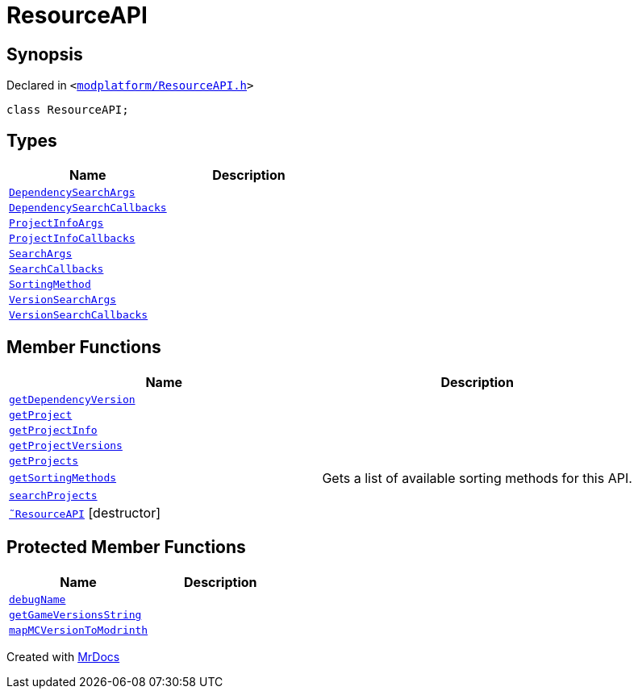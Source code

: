 [#ResourceAPI]
= ResourceAPI
:relfileprefix: 
:mrdocs:


== Synopsis

Declared in `&lt;https://github.com/PrismLauncher/PrismLauncher/blob/develop/launcher/modplatform/ResourceAPI.h#L54[modplatform&sol;ResourceAPI&period;h]&gt;`

[source,cpp,subs="verbatim,replacements,macros,-callouts"]
----
class ResourceAPI;
----

== Types
[cols=2]
|===
| Name | Description 

| xref:ResourceAPI/DependencySearchArgs.adoc[`DependencySearchArgs`] 
| 

| xref:ResourceAPI/DependencySearchCallbacks.adoc[`DependencySearchCallbacks`] 
| 

| xref:ResourceAPI/ProjectInfoArgs.adoc[`ProjectInfoArgs`] 
| 

| xref:ResourceAPI/ProjectInfoCallbacks.adoc[`ProjectInfoCallbacks`] 
| 

| xref:ResourceAPI/SearchArgs.adoc[`SearchArgs`] 
| 

| xref:ResourceAPI/SearchCallbacks.adoc[`SearchCallbacks`] 
| 

| xref:ResourceAPI/SortingMethod.adoc[`SortingMethod`] 
| 

| xref:ResourceAPI/VersionSearchArgs.adoc[`VersionSearchArgs`] 
| 

| xref:ResourceAPI/VersionSearchCallbacks.adoc[`VersionSearchCallbacks`] 
| 

|===
== Member Functions
[cols=2]
|===
| Name | Description 

| xref:ResourceAPI/getDependencyVersion.adoc[`getDependencyVersion`] 
| 

| xref:ResourceAPI/getProject.adoc[`getProject`] 
| 

| xref:ResourceAPI/getProjectInfo.adoc[`getProjectInfo`] 
| 

| xref:ResourceAPI/getProjectVersions.adoc[`getProjectVersions`] 
| 

| xref:ResourceAPI/getProjects.adoc[`getProjects`] 
| 

| xref:ResourceAPI/getSortingMethods.adoc[`getSortingMethods`] 
| Gets a list of available sorting methods for this API&period;



| xref:ResourceAPI/searchProjects.adoc[`searchProjects`] 
| 

| xref:ResourceAPI/2destructor.adoc[`&tilde;ResourceAPI`] [.small]#[destructor]#
| 

|===

== Protected Member Functions
[cols=2]
|===
| Name | Description 

| xref:ResourceAPI/debugName.adoc[`debugName`] 
| 

| xref:ResourceAPI/getGameVersionsString.adoc[`getGameVersionsString`] 
| 

| xref:ResourceAPI/mapMCVersionToModrinth.adoc[`mapMCVersionToModrinth`] 
| 

|===




[.small]#Created with https://www.mrdocs.com[MrDocs]#
